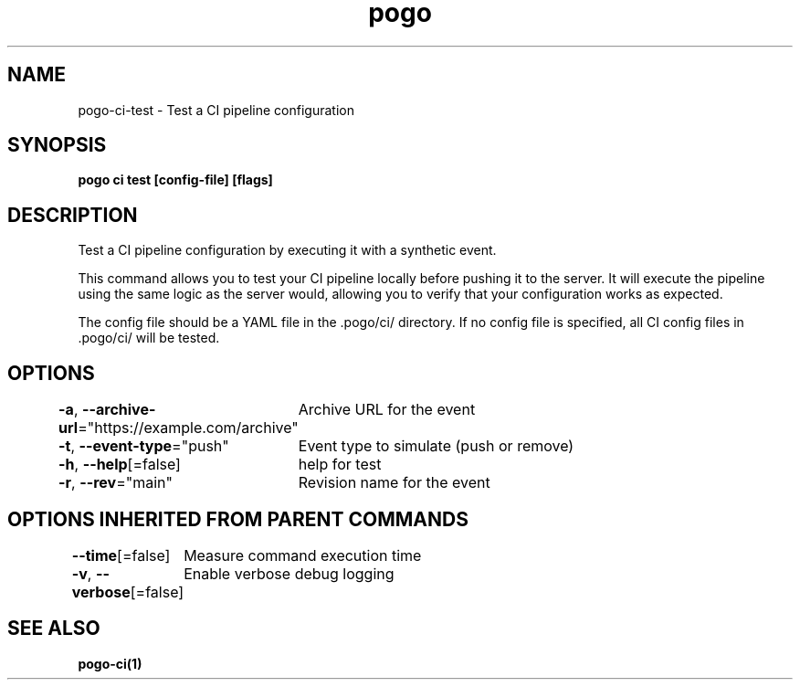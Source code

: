 .nh
.TH "pogo" "1" "Oct 2025" "pogo/dev" "Pogo Manual"

.SH NAME
pogo-ci-test - Test a CI pipeline configuration


.SH SYNOPSIS
\fBpogo ci test [config-file] [flags]\fP


.SH DESCRIPTION
Test a CI pipeline configuration by executing it with a synthetic event.

.PP
This command allows you to test your CI pipeline locally before pushing it to the server.
It will execute the pipeline using the same logic as the server would, allowing you to verify
that your configuration works as expected.

.PP
The config file should be a YAML file in the .pogo/ci/ directory.
If no config file is specified, all CI config files in .pogo/ci/ will be tested.


.SH OPTIONS
\fB-a\fP, \fB--archive-url\fP="https://example.com/archive"
	Archive URL for the event

.PP
\fB-t\fP, \fB--event-type\fP="push"
	Event type to simulate (push or remove)

.PP
\fB-h\fP, \fB--help\fP[=false]
	help for test

.PP
\fB-r\fP, \fB--rev\fP="main"
	Revision name for the event


.SH OPTIONS INHERITED FROM PARENT COMMANDS
\fB--time\fP[=false]
	Measure command execution time

.PP
\fB-v\fP, \fB--verbose\fP[=false]
	Enable verbose debug logging


.SH SEE ALSO
\fBpogo-ci(1)\fP